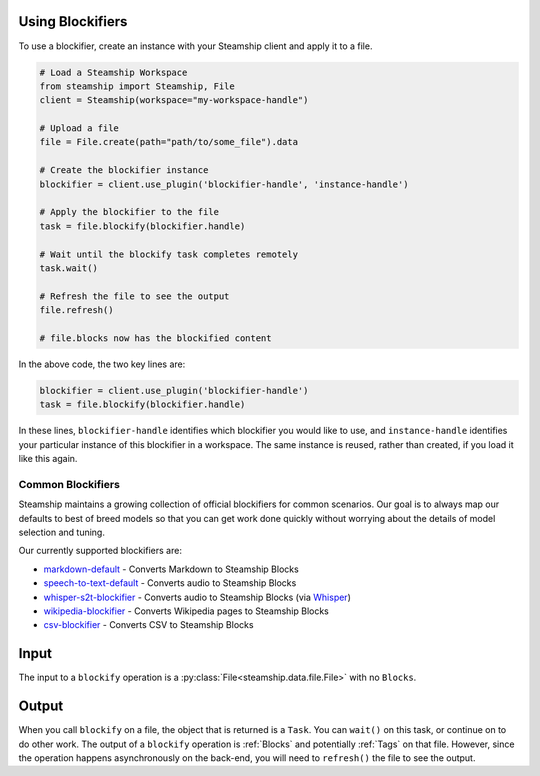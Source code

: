 Using Blockifiers
-----------------

To use a blockifier, create an instance with your Steamship client and apply it to a file.

.. code-block:: python

   # Load a Steamship Workspace
   from steamship import Steamship, File
   client = Steamship(workspace="my-workspace-handle")

   # Upload a file
   file = File.create(path="path/to/some_file").data

   # Create the blockifier instance
   blockifier = client.use_plugin('blockifier-handle', 'instance-handle')

   # Apply the blockifier to the file
   task = file.blockify(blockifier.handle)

   # Wait until the blockify task completes remotely
   task.wait()

   # Refresh the file to see the output
   file.refresh()

   # file.blocks now has the blockified content

In the above code, the two key lines are:

.. code-block:: python

   blockifier = client.use_plugin('blockifier-handle')
   task = file.blockify(blockifier.handle)

In these lines, ``blockifier-handle`` identifies which blockifier you would like to use, and
``instance-handle`` identifies your particular instance of this blockifier in a workspace.
The same instance is reused, rather than created, if you load it like this again.

Common Blockifiers
~~~~~~~~~~~~~~~~~~

Steamship maintains a growing collection of official blockifiers for common scenarios.
Our goal is to always map our defaults to best of breed models so that you can get work done quickly without worrying
about the details of model selection and tuning.

Our currently supported blockifiers are:

* `markdown-default <https://www.steamship.com/plugins/markdown-blockifier-default>`_ - Converts Markdown to Steamship Blocks
* `speech-to-text-default <https://www.steamship.com/plugins/s2t-blockifier-default>`_ - Converts audio to Steamship Blocks
* `whisper-s2t-blockifier <https://www.steamship.com/plugins/whisper-s2t-blockifier>`_ - Converts audio to Steamship Blocks (via `Whisper <https://openai.com/blog/whisper/>`_) 
* `wikipedia-blockifier <https://www.steamship.com/plugins/wikipedia-blockifier>`_ - Converts Wikipedia pages to Steamship Blocks
* `csv-blockifier <https://www.steamship.com/plugins/csv-blockifier>`_ - Converts CSV to Steamship Blocks


Input
-----

The input to a ``blockify`` operation is a :py:class:`File<steamship.data.file.File>` with no ``Blocks``.

Output
------

When you call ``blockify`` on a file, the object that is returned is a ``Task``. You can ``wait()`` on
this task, or continue on to do other work.
The output of a ``blockify`` operation is :ref:`Blocks` and potentially :ref:`Tags` on that file. However, since the operation happens asynchronously on the back-end, you will
need to ``refresh()`` the file to see the output.